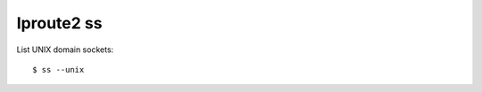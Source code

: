 .. meta::
    :robots: noindex

Iproute2 ss
===========

List UNIX domain sockets: ::

    $ ss --unix
